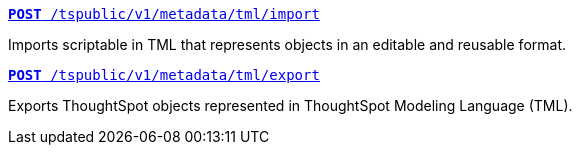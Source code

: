 
[div boxDiv boxFullWidth]
--
`xref:tml-api.adoc#import[**POST** /tspublic/v1/metadata/tml/import]`

Imports scriptable in TML that represents objects in an editable and reusable format.

+++<p class="divider"> </p>+++

`xref:tml-api.adoc#export[**POST** /tspublic/v1/metadata/tml/export]`

Exports ThoughtSpot objects represented in ThoughtSpot Modeling Language (TML).
--
